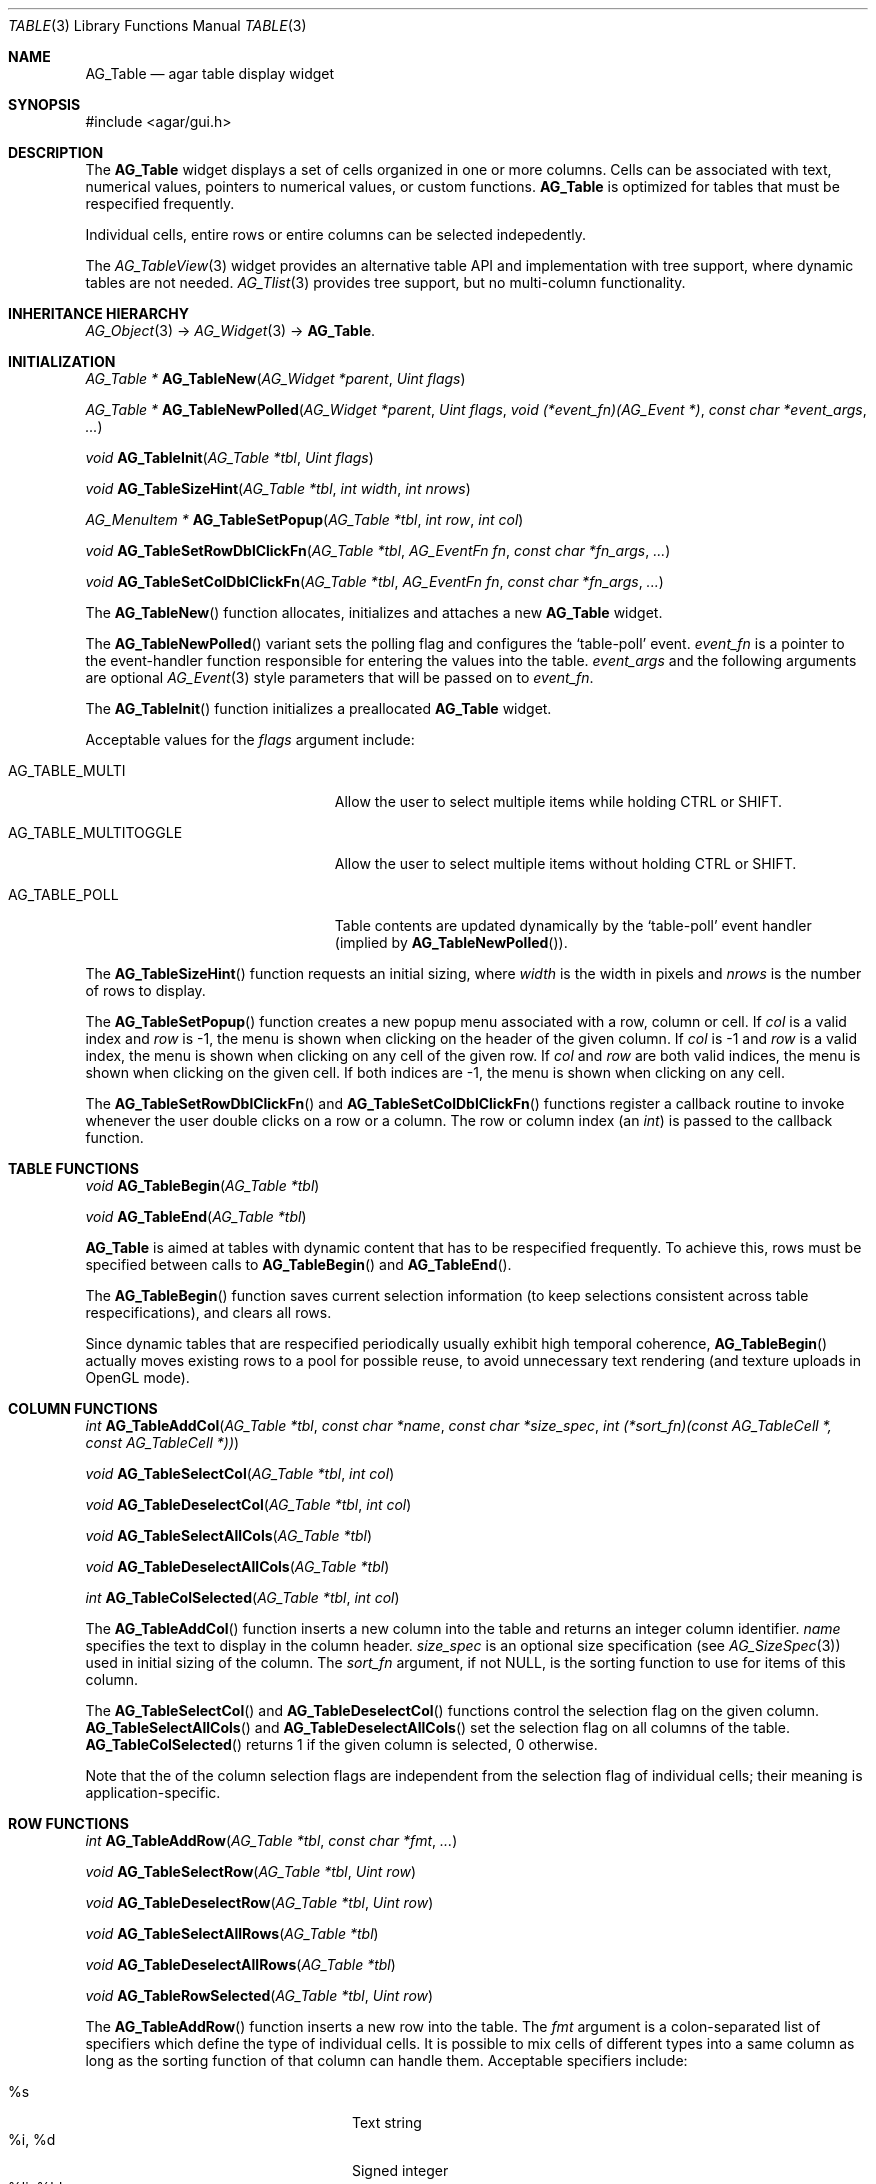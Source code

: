 .\" Copyright (c) 2006-2007 Hypertriton, Inc. <http://hypertriton.com/>
.\" All rights reserved.
.\"
.\" Redistribution and use in source and binary forms, with or without
.\" modification, are permitted provided that the following conditions
.\" are met:
.\" 1. Redistributions of source code must retain the above copyright
.\"    notice, this list of conditions and the following disclaimer.
.\" 2. Redistributions in binary form must reproduce the above copyright
.\"    notice, this list of conditions and the following disclaimer in the
.\"    documentation and/or other materials provided with the distribution.
.\" 
.\" THIS SOFTWARE IS PROVIDED BY THE AUTHOR ``AS IS'' AND ANY EXPRESS OR
.\" IMPLIED WARRANTIES, INCLUDING, BUT NOT LIMITED TO, THE IMPLIED
.\" WARRANTIES OF MERCHANTABILITY AND FITNESS FOR A PARTICULAR PURPOSE
.\" ARE DISCLAIMED. IN NO EVENT SHALL THE AUTHOR BE LIABLE FOR ANY DIRECT,
.\" INDIRECT, INCIDENTAL, SPECIAL, EXEMPLARY, OR CONSEQUENTIAL DAMAGES
.\" (INCLUDING BUT NOT LIMITED TO, PROCUREMENT OF SUBSTITUTE GOODS OR
.\" SERVICES; LOSS OF USE, DATA, OR PROFITS; OR BUSINESS INTERRUPTION)
.\" HOWEVER CAUSED AND ON ANY THEORY OF LIABILITY, WHETHER IN CONTRACT,
.\" STRICT LIABILITY, OR TORT (INCLUDING NEGLIGENCE OR OTHERWISE) ARISING
.\" IN ANY WAY OUT OF THE USE OF THIS SOFTWARE EVEN IF ADVISED OF THE
.\" POSSIBILITY OF SUCH DAMAGE.
.\"
.Dd June 26, 2006
.Dt TABLE 3
.Os
.ds vT Agar API Reference
.ds oS Agar 1.0
.Sh NAME
.Nm AG_Table
.Nd agar table display widget
.Sh SYNOPSIS
.Bd -literal
#include <agar/gui.h>
.Ed
.Sh DESCRIPTION
The
.Nm
widget displays a set of cells organized in one or more columns.
Cells can be associated with text, numerical values, pointers to numerical
values, or custom functions.
.Nm
is optimized for tables that must be respecified frequently.
.Pp
Individual cells, entire rows or entire columns can be selected indepedently.
.Pp
The
.Xr AG_TableView 3
widget provides an alternative table API and implementation with tree support,
where dynamic tables are not needed.
.Xr AG_Tlist 3
provides tree support, but no multi-column functionality.
.Sh INHERITANCE HIERARCHY
.Xr AG_Object 3 ->
.Xr AG_Widget 3 ->
.Nm .
.Sh INITIALIZATION
.nr nS 1
.Ft "AG_Table *"
.Fn AG_TableNew "AG_Widget *parent" "Uint flags"
.Pp
.Ft "AG_Table *"
.Fn AG_TableNewPolled "AG_Widget *parent" "Uint flags" "void (*event_fn)(AG_Event *)" "const char *event_args" "..."
.Pp
.Ft "void"
.Fn AG_TableInit "AG_Table *tbl" "Uint flags"
.Pp
.Ft "void"
.Fn AG_TableSizeHint "AG_Table *tbl" "int width" "int nrows"
.Pp
.Ft "AG_MenuItem *"
.Fn AG_TableSetPopup "AG_Table *tbl" "int row" "int col"
.Pp
.Ft "void"
.Fn AG_TableSetRowDblClickFn "AG_Table *tbl" "AG_EventFn fn" "const char *fn_args" "..."
.Pp
.Ft "void"
.Fn AG_TableSetColDblClickFn "AG_Table *tbl" "AG_EventFn fn" "const char *fn_args" "..."
.Pp
.nr nS 0
The
.Fn AG_TableNew
function allocates, initializes and attaches a new
.Nm
widget.
.Pp
The
.Fn AG_TableNewPolled
variant sets the polling flag and configures the
.Sq table-poll
event.
.Fa event_fn
is a pointer to the event-handler function responsible for entering the
values into the table.
.Fa event_args
and the following arguments are optional
.Xr AG_Event 3
style parameters that will be passed on to
.Fa event_fn .
.Pp
The
.Fn AG_TableInit
function initializes a preallocated
.Nm
widget.
.Pp
Acceptable values for the
.Fa flags
argument include:
.Pp
.Bl -tag -width "AG_TABLE_MULTITOGGLE "
.It AG_TABLE_MULTI
Allow the user to select multiple items while holding
.Dv CTRL
or
.Dv SHIFT .
.It AG_TABLE_MULTITOGGLE
Allow the user to select multiple items without holding
.Dv CTRL
or
.Dv SHIFT .
.It AG_TABLE_POLL
Table contents are updated dynamically by the
.Sq table-poll
event handler (implied by
.Fn AG_TableNewPolled ) .
.El
.Pp
The
.Fn AG_TableSizeHint
function requests an initial sizing, where
.Fa width
is the width in pixels and
.Fa nrows
is the number of rows to display.
.Pp
The
.Fn AG_TableSetPopup
function creates a new popup menu associated with a row, column or cell.
If
.Fa col
is a valid index and
.Fa row
is -1, the menu is shown when clicking on the header of the given column.
If
.Fa col
is -1 and
.Fa row
is a valid index, the menu is shown when clicking on any cell of the given row.
If
.Fa col
and
.Fa row
are both valid indices, the menu is shown when clicking on the given cell.
If both indices are -1, the menu is shown when clicking on any cell.
.Pp
The
.Fn AG_TableSetRowDblClickFn
and
.Fn AG_TableSetColDblClickFn
functions register a callback routine to invoke whenever the user double
clicks on a row or a column.
The row or column index (an
.Ft int )
is passed to the callback function.
.Pp
.Sh TABLE FUNCTIONS
.nr nS 1
.Ft "void"
.Fn AG_TableBegin "AG_Table *tbl"
.Pp
.Ft "void"
.Fn AG_TableEnd "AG_Table *tbl"
.Pp
.nr nS 0
.Nm
is aimed at tables with dynamic content that has to be respecified
frequently.
To achieve this, rows must be specified between calls to
.Fn AG_TableBegin
and
.Fn AG_TableEnd .
.Pp
The
.Fn AG_TableBegin
function saves current selection information (to keep selections consistent
across table respecifications), and clears all rows.
.Pp
Since dynamic tables that are respecified periodically usually exhibit high
temporal coherence,
.Fn AG_TableBegin
actually moves existing rows to a pool for possible reuse, to avoid
unnecessary text rendering (and texture uploads in OpenGL mode).
.Sh COLUMN FUNCTIONS
.nr nS 1
.Ft "int"
.Fn AG_TableAddCol "AG_Table *tbl" "const char *name" "const char *size_spec" "int (*sort_fn)(const AG_TableCell *, const AG_TableCell *))
.Pp
.Ft "void"
.Fn AG_TableSelectCol "AG_Table *tbl" "int col"
.Pp
.Ft "void"
.Fn AG_TableDeselectCol "AG_Table *tbl" "int col"
.Pp
.Ft "void"
.Fn AG_TableSelectAllCols "AG_Table *tbl"
.Pp
.Ft "void"
.Fn AG_TableDeselectAllCols "AG_Table *tbl"
.Pp
.Ft "int"
.Fn AG_TableColSelected "AG_Table *tbl" "int col"
.Pp
.nr nS 0
The
.Fn AG_TableAddCol
function inserts a new column into the table and returns an integer column
identifier.
.Fa name
specifies the text to display in the column header.
.Fa size_spec
is an optional size specification (see
.Xr AG_SizeSpec 3 )
used in initial sizing of the column.
The
.Fa sort_fn
argument, if not NULL, is the sorting function to use for items of this
column.
.Pp
The
.Fn AG_TableSelectCol
and
.Fn AG_TableDeselectCol
functions control the selection flag on the given column.
.Fn AG_TableSelectAllCols
and
.Fn AG_TableDeselectAllCols
set the selection flag on all columns of the table.
.Fn AG_TableColSelected
returns 1 if the given column is selected, 0 otherwise.
.Pp
Note that the of the column selection flags are independent from the
selection flag of individual cells; their meaning is application-specific.
.Pp
.Sh ROW FUNCTIONS
.nr nS 1
.Ft "int"
.Fn AG_TableAddRow "AG_Table *tbl" "const char *fmt" "..."
.Pp
.Ft "void"
.Fn AG_TableSelectRow "AG_Table *tbl" "Uint row"
.Pp
.Ft "void"
.Fn AG_TableDeselectRow "AG_Table *tbl" "Uint row"
.Pp
.Ft "void"
.Fn AG_TableSelectAllRows "AG_Table *tbl"
.Pp
.Ft "void"
.Fn AG_TableDeselectAllRows "AG_Table *tbl"
.Pp
.Ft "void"
.Fn AG_TableRowSelected "AG_Table *tbl" "Uint row"
.Pp
.nr nS 0
The
.Fn AG_TableAddRow
function inserts a new row into the table.
The
.Fa fmt
argument is a colon-separated list of specifiers which define the type
of individual cells.
It is possible to mix cells of different types into a same column as long
as the sorting function of that column can handle them.
Acceptable specifiers include:
.Pp
.Bl -tag -compact -width "%[s8], %[s16], %[s32] "
.It %s
Text string
.It %i, %d
Signed integer
.It %li, %ld
Long integer
.It %lli, %lld
Long long integer
.It %u
Unsigned integer
.It %lu
Unsigned long integer
.It %llu
Unsigned long long integer
.It %[s8], %[s16], %[s32]
Signed 8-bit, 16-bit or 32-bit value
.It %[u8], %[u16], %[u32]
Unsigned 8-bit, 16-bit or 32-bit value
.It %f, %g
Floating-point value (precision modifiers like %.03f are accepted)
.It %p
User pointer (usually stored in hidden columns)
.It %[Ft]
Custom function which returns a string
.It %[Fs]
Custom function which returns a surface
.El
.Pp
The functions
.Fn AG_TableSelectRow
and
.Fn AG_TableDeselectRow
set the selection flag on all cells of the given row.
.Fn AG_TableSelectAllRows
and
.Fn AG_TableDeselectAllRows
set the selection on all cells of the table.
.Fn AG_TableRowSelected
returns 1 if the given row is selected, 0 otherwise.
.Sh CELL FUNCTIONS
.nr nS 1
.Ft "void"
.Fn AG_TableSelectCell "AG_Table *tbl" "Uint row" "Uint col"
.Pp
.Ft "void"
.Fn AG_TableDeselectCell "AG_Table *tbl" "Uint row" "Uint col"
.Pp
.Ft "void"
.Fn AG_TableCellSelected "AG_Table *tbl" "Uint row" "Uint col"
.Pp
.Ft "void"
.Fn AG_TableCompareCells "const AG_TableCell *c1" "const AG_TableCell *c2"
.Pp
.nr nS 0
.Fn AG_TableSelectCell ,
.Fn AG_TableDeselectCell
and
.Fn AG_TableCellSelected
control and query the selection flag on an individual cell located at the
given row and column.
.Pp
The
.Fn AG_TableCompareCells
function compares cells
.Fa c1
and
.Fa c2 .
It returns 0 if the contents of the two cells is identical, otherwise the
returned value depends on the type.
If the cells have different types, it returns 1.
If they are text-based, the return value of
.Xr strcmp 3
is returned.
If they are numerical, the difference is returned.
For pointer and surface cells, the return value is 1 if they differ.
.Sh MISCELLANEOUS FUNCTIONS
.nr nS 1
.Ft "int"
.Fn AG_TableSaveASCII "AG_Table *tbl" "FILE *f" "char separator"
.Pp
.nr nS 0
.Fn AG_TableSaveASCII
writes the formatted contents of the table into an ASCII file
.Fa f .
Each row is separated by a newline, and cells are separated by the character
given by the
.Fa separator
argument.
Non-text cells are skipped.
The function returns 0 on success, -1 on failure.
.Pp
.Sh EVENTS
The
.Nm
widget reacts to the following events:
.Pp
.Bl -tag -compact -width "window-mousebuttondown"
.It window-mousemotion
Process resizing actions in progress.
.It window-keydown
By default,
.Dv SDLK_UP ,
.Dv SDLK_DOWN ,
.Dv SDLK_PAGEUP
and
.Dv SDLK_PAGEDOWN
will move the current single-row selection.
.It window-mousebuttonup
Stop any resizing action in progress.
.It window-mousebuttondown
.Dv SDL_BUTTON_LEFT
selects the overlapping column, row or cell.
.Dv SDL_BUTTON_RIGHT
works similarly, but displays the popup menu associated with the
selected column or cell, as configured with
.Fn AG_TableSetPopup .
.Dv SDL_BUTTON_WHEELUP
and
.Dv SDL_BUTTON_WHEELDOWN
are used to scroll the view of the table.
.El
.Pp
The
.Nm
widget does not generate any event.
.Sh EXAMPLES
See the
.Pa table
demo in the Agar
.Pa demos
directory.
.Sh SEE ALSO
.Xr AG_Intro 3 ,
.Xr AG_Widget 3 ,
.Xr AG_Window 3
.Sh HISTORY
The
.Nm
widget first appeared in Agar 1.0.
